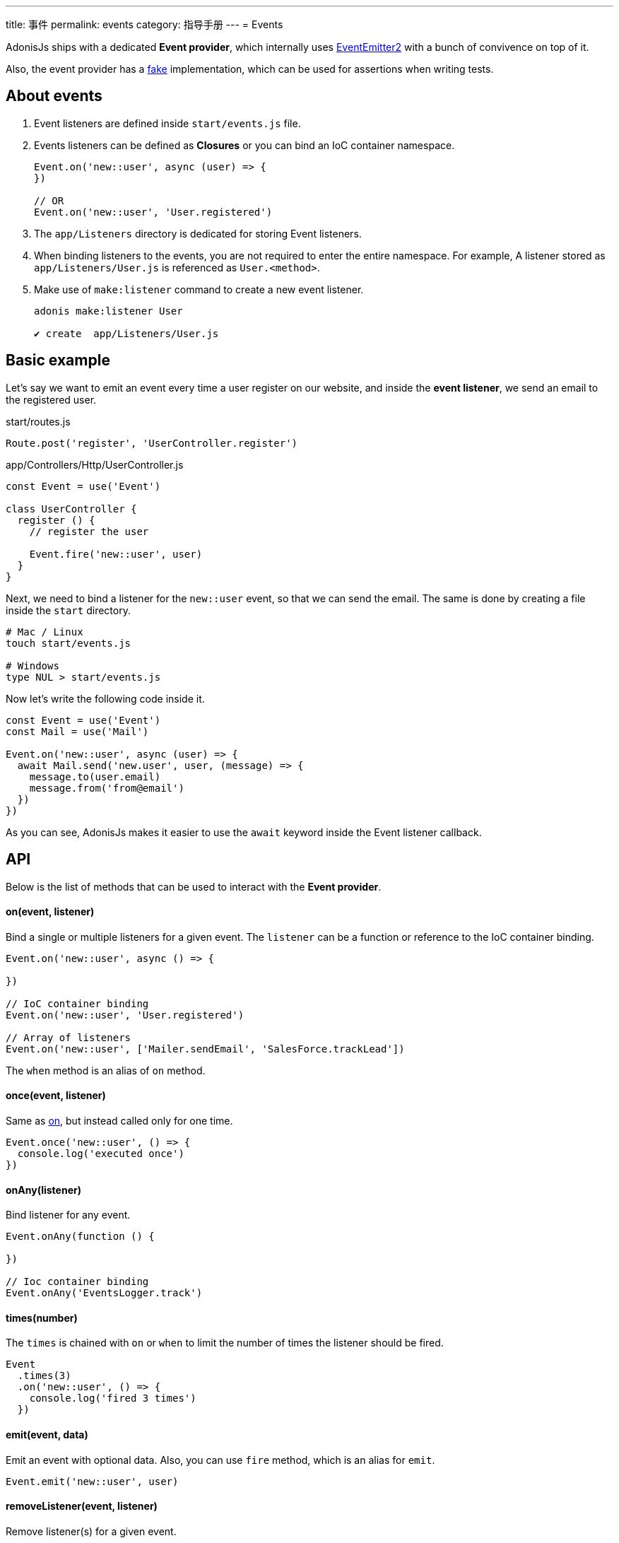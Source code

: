 ---
title: 事件
permalink: events
category: 指导手册
---
= Events

toc::[]

AdonisJs ships with a dedicated *Event provider*, which internally uses link:https://github.com/asyncly/EventEmitter2[EventEmitter2, window="_blank"] with a bunch of convivence on top of it.

Also, the event provider has a link:testing-fakes#_events_fake[fake] implementation, which can be used for assertions when writing tests.

== About events
1. Event listeners are defined inside `start/events.js` file.
2. Events listeners can be defined as *Closures* or you can bind an IoC container namespace.
+
[source, javascript]
----
Event.on('new::user', async (user) => {
})

// OR
Event.on('new::user', 'User.registered')
----

3. The `app/Listeners` directory is dedicated for storing Event listeners.
4. When binding listeners to the events, you are not required to enter the entire namespace. For example, A listener stored as `app/Listeners/User.js` is referenced as `User.<method>`.
5. Make use of `make:listener` command to create a new event listener.
+
[source, bash]
----
adonis make:listener User

✔ create  app/Listeners/User.js
----

== Basic example
Let's say we want to emit an event every time a user register on our website, and inside the *event listener*, we send an email to the registered user.

.start/routes.js
[source, js]
----
Route.post('register', 'UserController.register')
----

.app/Controllers/Http/UserController.js
[source, js]
----
const Event = use('Event')

class UserController {
  register () {
    // register the user

    Event.fire('new::user', user)
  }
}
----

Next, we need to bind a listener for the `new::user` event, so that we can send the email. The same is done by creating a file inside the `start` directory.

[source, bash]
----
# Mac / Linux
touch start/events.js

# Windows
type NUL > start/events.js
----

Now let's write the following code inside it.

[source, js]
----
const Event = use('Event')
const Mail = use('Mail')

Event.on('new::user', async (user) => {
  await Mail.send('new.user', user, (message) => {
    message.to(user.email)
    message.from('from@email')
  })
})
----

As you can see, AdonisJs makes it easier to use the `await` keyword inside the Event listener callback.


== API
Below is the list of methods that can be used to interact with the *Event provider*.

==== on(event, listener)
Bind a single or multiple listeners for a given event. The `listener` can be a function or reference to the IoC container binding.

[source, js]
----
Event.on('new::user', async () => {

})

// IoC container binding
Event.on('new::user', 'User.registered')

// Array of listeners
Event.on('new::user', ['Mailer.sendEmail', 'SalesForce.trackLead'])
----

The `when` method is an alias of `on` method.

==== once(event, listener)
Same as xref:_on_event_listener[on], but instead called only for one time.

[source, js]
----
Event.once('new::user', () => {
  console.log('executed once')
})
----

==== onAny(listener)
Bind listener for any event.

[source, js]
----
Event.onAny(function () {

})

// Ioc container binding
Event.onAny('EventsLogger.track')
----

==== times(number)
The `times` is chained with `on` or `when` to limit the number of times the listener should be fired.

[source, js]
----
Event
  .times(3)
  .on('new::user', () => {
    console.log('fired 3 times')
  })
----

==== emit(event, data)
Emit an event with optional data. Also, you can use `fire` method, which is an alias for `emit`.

[source, js]
----
Event.emit('new::user', user)
----

==== removeListener(event, listener)
Remove listener(s) for a given event.

NOTE: You must bind an IoC container reference to remove it later.

[source, js]
----
Event.on('new::user', 'User.registered')

// later remove it
Event.removeListener('new::user', 'User.registered')
----

Also, you can make use of the alias method called `off`.

==== removeAllListeners(event)
Remove all listeners for a given event.

[source, js]
----
Event.removeAllListeners()
----

==== listenersCount(event)
Returns the number of listeners for a given event.

[source, js]
----
Event.listenersCount('new::user')
----

==== getListeners(event)
Returns an array of listeners for a given event.

[source, js]
----
Event.getListeners('new::user')
----

==== hasListeners(event)
Find if there are any listeners for a given event.

[source, js]
----
Event.hasListeners('new::user')
----
